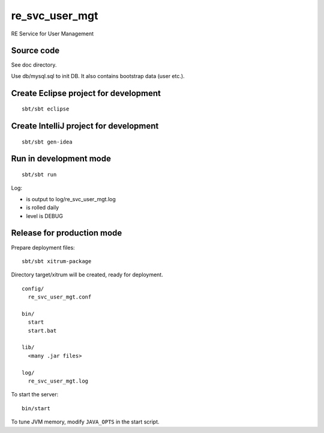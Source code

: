 re_svc_user_mgt
===============

RE Service for User Management

Source code
-----------

See doc directory.

Use db/mysql.sql to init DB. It also contains bootstrap data (user etc.).

Create Eclipse project for development
--------------------------------------

::

  sbt/sbt eclipse

Create IntelliJ project for development
---------------------------------------

::

  sbt/sbt gen-idea

Run in development mode
-----------------------

::

  sbt/sbt run

Log:

* is output to log/re_svc_user_mgt.log
* is rolled daily
* level is DEBUG

Release for production mode
---------------------------

Prepare deployment files:

::

  sbt/sbt xitrum-package

Directory target/xitrum will be created, ready for deployment.

::

  config/
    re_svc_user_mgt.conf

  bin/
    start
    start.bat

  lib/
    <many .jar files>

  log/
    re_svc_user_mgt.log

To start the server:

::

  bin/start

To tune JVM memory, modify ``JAVA_OPTS`` in the start script.
